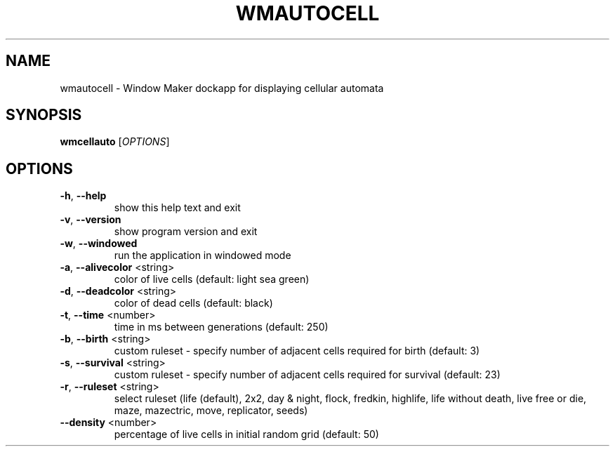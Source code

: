 .TH WMAUTOCELL "1" "March 2017"
.SH NAME
wmautocell \- Window Maker dockapp for displaying cellular automata
.SH SYNOPSIS
.B wmcellauto
[\fI\,OPTIONS\/\fR]
.SH OPTIONS
.TP
\fB\-h\fR, \fB\-\-help\fR
show this help text and exit
.TP
\fB\-v\fR, \fB\-\-version\fR
show program version and exit
.TP
\fB\-w\fR, \fB\-\-windowed\fR
run the application in windowed mode
.TP
\fB\-a\fR, \fB\-\-alivecolor\fR <string>
color of live cells (default: light sea green)
.TP
\fB\-d\fR, \fB\-\-deadcolor\fR <string>
color of dead cells (default: black)
.TP
\fB\-t\fR, \fB\-\-time\fR <number>
time in ms between generations (default: 250)
.TP
\fB\-b\fR, \fB\-\-birth\fR <string>
custom ruleset \- specify number of adjacent cells
required for birth (default: 3)
.TP
\fB\-s\fR, \fB\-\-survival\fR <string>
custom ruleset \- specify number of adjacent cells
required for survival (default: 23)
.TP
\fB\-r\fR, \fB\-\-ruleset\fR <string>
select ruleset (life (default), 2x2, day & night,
flock, fredkin, highlife, life without death,
live free or die, maze, mazectric, move,
replicator, seeds)
.TP
\fB\-\-density\fR <number>
percentage of live cells in initial random grid
(default: 50)
